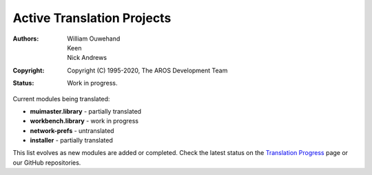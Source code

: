 ===========================
Active Translation Projects
===========================

:Authors: William Ouwehand, Keen, Nick Andrews
:Copyright: Copyright (C) 1995-2020, The AROS Development Team
:Status: Work in progress.


Current modules being translated:

- **muimaster.library** - partially translated
- **workbench.library** - work in progress
- **network-prefs** - untranslated
- **installer** - partially translated

This list evolves as new modules are added or completed. 
Check the latest status on the `Translation Progress <progress.html>`_ page or our GitHub repositories.

